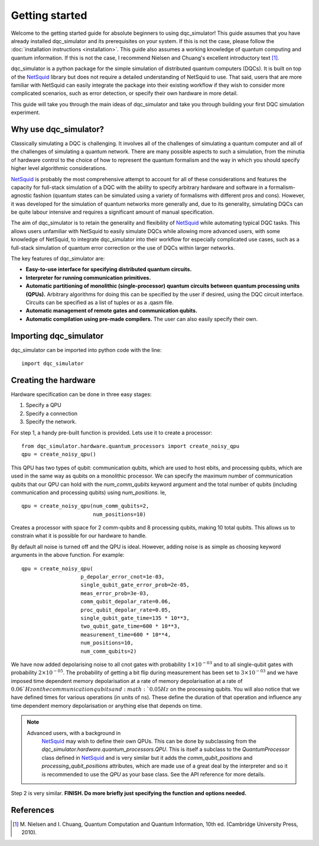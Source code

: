 Getting started
===============

Welcome to the getting started guide for absolute beginners to using
dqc_simulator! This guide assumes that you have already installed 
dqc_simulator and its prerequisites on your system. If this is not 
the case, please follow the 
:doc:`installation instructions <installation>`. This guide also assumes  
a working knowledge of quantum computing and quantum information. 
If this is not the case, I recommend Nielsen and Chuang's excellent
introductory text [1]_.

dqc_simulator is a python package for the simple simulation of 
distributed quantum computers (DQCs). It is built on top of the
`NetSquid <https://netsquid.org/>`_ library but does not require 
a detailed understanding of NetSquid to use. That said, users that 
are more familiar with NetSquid can easily integrate the package 
into their existing workflow if they wish to consider more complicated
scenarios, such as error detection, or specify their own hardware in 
more detail. 

This guide will take you through the main ideas of dqc_simulator and 
take you through building your first DQC simulation experiment.

Why use dqc_simulator?
----------------------

Classically simulating a DQC is challenging. It involves all of the challenges of simulating 
a quantum computer and all of the challenges of simulating a quantum network. There are many
possible aspects to such a simulation, from the minutia of hardware control to the choice 
of how to represent the quantum formalism and the way in which you should specify higher 
level algorithmic considerations.

`NetSquid <https://netsquid.org/>`_ is probably the most comprehensive attempt to account 
for all of these considerations and features the capacity for full-stack simulation of a 
DQC with the ability to specify arbitrary hardware and software in a formalism-agnostic 
fashion (quantum states can be simulated using a variety of formalisms with different pros
and cons). However, it was developed 
for the simulation of quantum networks more generally and, due to its generality, simulating
DQCs can be quite labour intensive and requires a significant amount of manual specification.

The aim of dqc_simulator is to retain the generality and flexibility of 
`NetSquid <https://netsquid.org/>`_ while automating typical DQC tasks. This allows 
users unfamiliar with NetSquid to easily simulate DQCs while allowing more advanced users,
with some knowledge of NetSquid, to integrate dqc_simulator into their workflow for 
especially complicated use cases, such as a full-stack simulation of quantum error correction
or the use of DQCs within larger networks. 

The key features of dqc_simulator are:

*  **Easy-to-use interface for specifying distributed quantum circuits.**
*  **Interpreter for running communication primitives.**
*  **Automatic partitioning of monolithic (single-processor)**
   **quantum circuits between quantum processing units (QPUs).** Arbitrary
   algorithms for doing this can be specified by the user
   if desired, using the DQC circuit interface. Circuits
   can be specified as a list of tuples or as a .qasm
   file.
*  **Automatic management of remote gates and communication qubits.**
*  **Automatic compilation using pre-made compilers.** The user
   can also easily specify their own.

Importing dqc_simulator
-----------------------

dqc_simulator can be imported into python code with the line: ::

       import dqc_simulator

Creating the hardware
---------------------

Hardware specification can be done in three easy stages:

1. Specify a QPU
2. Specify a connection
3. Specify the network.

For step 1, a handy pre-built function is provided. Lets use it to create a 
processor: ::

      from dqc_simulator.hardware.quantum_processors import create_noisy_qpu
      qpu = create_noisy_qpu()

This QPU has two types of qubit: communication qubits, which 
are used to host ebits, and processing qubits, which are used in 
the same way as qubits on a monolithic processor. We can specify
the maximum number of communication qubits that our QPU can hold
with the `num_comm_qubits` keyword argument and the total number 
of qubits (including communication and processing qubits) using
`num_positions`. Ie, ::

   qpu = create_noisy_qpu(num_comm_qubits=2,
                          num_positions=10)

Creates a processor with space for 2 comm-qubits and 8 processing 
qubits, making 10 total qubits. This allows us to constrain what 
it is possible for our hardware to handle. 

By default all noise is turned off and the QPU is ideal. However,
adding noise is as simple as choosing keyword arguments in the 
above function. For example: ::

   qpu = create_noisy_qpu(
                      p_depolar_error_cnot=1e-03,
                      single_qubit_gate_error_prob=2e-05,
                      meas_error_prob=3e-03,
                      comm_qubit_depolar_rate=0.06,
                      proc_qubit_depolar_rate=0.05,
                      single_qubit_gate_time=135 * 10**3,
                      two_qubit_gate_time=600 * 10**3,
                      measurement_time=600 * 10**4, 
                      num_positions=10,
                      num_comm_qubits=2)

We have now added depolarising noise to all cnot gates with 
probability :math:`1 \times 10^{-03}` and to all single-qubit 
gates with probability :math:`2 \times 10^{-05}`. The probability
of getting a bit flip during measurement has been set to 
:math:`3 \times 10^{-03}` and we have imposed time dependent 
memory depolarisation at a rate of memory depolarisation at a 
rate of :math:`0.06`Hz on the communication qubits and 
:math:`0.05Hz` on the processing qubits. You will also
notice that we have defined times for various operations (in 
units of ns). These define the duration of that operation and
influence any time dependent memory depolarisation or anything 
else that depends on time.
   
.. note::
   Advanced users, with a background in
    `NetSquid <https://netsquid.org/>`_ may wish to define their
    own QPUs. This can be done by subclassing from the
    `dqc_simulator.hardware.quantum_processors.QPU`. This is itself
    a subclass to the `QuantumProcessor` class defined in 
    `NetSquid <https://netsquid.org/>`_ and is very similar but 
    it adds the `comm_qubit_positions` and 
    `processing_qubit_positions` attributes, which are made use 
    of a great deal by the interpreter and so it is recommended 
    to use the `QPU` as your base class. See the API reference for
    more details.

Step 2 is very similar. **FINISH. Do more briefly just specifying
the function and options needed.**


References
----------

.. [1] M. Nielsen and I. Chuang, Quantum Computation and Quantum 
       Information, 10th ed. (Cambridge University Press, 2010).

.. todo::
    
    Finish.

